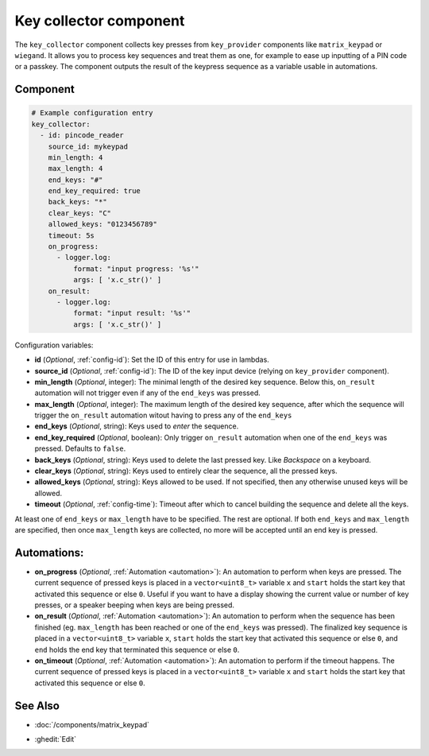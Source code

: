 .. _key_collector:

Key collector component
=======================

.. seo::
    :description: Key collector component

The ``key_collector`` component collects key presses from ``key_provider`` 
components like ``matrix_keypad`` or ``wiegand``. It allows you to process 
key sequences and treat them as one, for example to ease up inputting of 
a PIN code or a passkey. The component outputs the result of the keypress
sequence as a variable usable in automations.


Component
---------

.. code-block:: yaml

    # Example configuration entry
    key_collector:
      - id: pincode_reader
        source_id: mykeypad
        min_length: 4
        max_length: 4
        end_keys: "#"
        end_key_required: true
        back_keys: "*"
        clear_keys: "C"
        allowed_keys: "0123456789"
        timeout: 5s
        on_progress:
          - logger.log: 
              format: "input progress: '%s'"
              args: [ 'x.c_str()' ]
        on_result:
          - logger.log: 
              format: "input result: '%s'"
              args: [ 'x.c_str()' ]


Configuration variables:

- **id** (*Optional*, :ref:`config-id`): Set the ID of this entry for use in lambdas.
- **source_id** (*Optional*, :ref:`config-id`): The ID of the key input device (relying on ``key_provider`` component).
- **min_length** (*Optional*, integer): The minimal length of the desired key sequence. Below
  this, ``on_result`` automation will not trigger even if any of the ``end_keys`` was pressed.
- **max_length** (*Optional*, integer): The maximum length of the desired key sequence, after 
  which the sequence will trigger the ``on_result`` automation witout having to press any of the ``end_keys``
- **end_keys** (*Optional*, string): Keys used to *enter* the sequence.
- **end_key_required** (*Optional*, boolean): Only trigger ``on_result`` automation when one of
  the ``end_keys`` was pressed. Defaults to ``false``.
- **back_keys** (*Optional*, string): Keys used to delete the last pressed key. Like *Backspace* on a keyboard.
- **clear_keys** (*Optional*, string): Keys used to entirely clear the sequence, all the pressed keys.
- **allowed_keys** (*Optional*, string): Keys allowed to be used. If not specified, then any otherwise 
  unused keys will be allowed.
- **timeout** (*Optional*, :ref:`config-time`): Timeout after which to cancel building the sequence and delete all the keys.

At least one of ``end_keys`` or ``max_length`` have to be specified. The rest are optional.
If both ``end_keys`` and ``max_length`` are specified, then once ``max_length`` keys are collected, no more will be
accepted until an end key is pressed.

Automations:
------------

- **on_progress** (*Optional*, :ref:`Automation <automation>`): An automation to perform
  when keys are pressed. The current sequence of pressed keys is placed in a ``vector<uint8_t>`` variable ``x``
  and ``start`` holds the start key that activated this sequence or else ``0``.
  Useful if you want to have a display showing the current value or number of key presses,
  or a speaker beeping when keys are being pressed.
- **on_result** (*Optional*, :ref:`Automation <automation>`): An automation to perform 
  when the sequence has been finished (eg. ``max_length`` has been reached or one of
  the ``end_keys`` was pressed). The finalized key sequence is placed in a ``vector<uint8_t>`` variable ``x``,
  ``start`` holds the start key that activated this sequence or else ``0``, and
  ``end`` holds the end key that terminated this sequence or else ``0``.
- **on_timeout** (*Optional*, :ref:`Automation <automation>`): An automation to perform
  if the timeout happens. The current sequence of pressed keys is placed in a ``vector<uint8_t>`` variable ``x``
  and ``start`` holds the start key that activated this sequence or else ``0``.


See Also
--------

- :doc:`/components/matrix_keypad`

.. - :doc:`/components/wiegand`

- :ghedit:`Edit`
